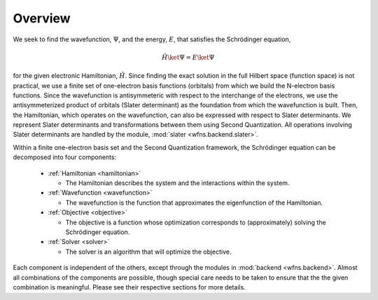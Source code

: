 Overview
========

We seek to find the wavefunction, :math:`\Psi`, and the energy, :math:`E`, that satisfies the
Schrödinger equation,

.. math::

    \hat{H} \ket{\Psi} = E \ket{\Psi}

for the given electronic Hamiltonian, :math:`\hat{H}`. Since finding the exact solution in the full
Hilbert space (function space) is not practical, we use a finite set of one-electron basis functions
(orbitals) from which we build the N-electron basis functions. Since the wavefunction is
antisymmeteric with respect to the interchange of the electrons, we use the antisymmeterized
product of orbitals (Slater determinant) as the foundation from which the wavefunction is built.
Then, the Hamiltonian, which operates on the wavefunction, can also be expressed with respect to
Slater determinants. We represent Slater determinants and transformations between them using Second
Quantization. All operations involving Slater determinants are handled by the module,
:mod:`slater <wfns.backend.slater>`.

Within a finite one-electron basis set and the Second Quantization framework, the Schrödinger
equation can be decomposed into four components:

  * :ref:`Hamiltonian <hamiltonian>`

    * The Hamiltonian describes the system and the interactions within the system.

  * :ref:`Wavefunction <wavefunction>`

    * The wavefunction is the function that approximates the eigenfunction of the Hamiltonian.

  * :ref:`Objective <objective>`

    * The objective is a function whose optimization corresponds to (approximately) solving the
      Schrödinger equation.

  * :ref:`Solver <solver>`

    * The solver is an algorithm that will optimize the objective.

Each component is independent of the others, except through the modules in
:mod:`backend <wfns.backend>`. Almost all combinations of the components are possible, though
special care needs to be taken to ensure that the the given combination is meaningful. Please see
their respective sections for more details.
